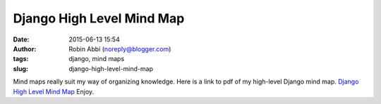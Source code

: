 Django High Level Mind Map
##########################
:date: 2015-06-13 15:54
:author: Robin Abbi (noreply@blogger.com)
:tags: django, mind maps
:slug: django-high-level-mind-map

Mind maps really suit my way of organizing knowledge.
Here is a link to pdf of my high-level Django mind map.
`Django High Level Mind
Map <https://drive.google.com/open?id=0BwWsxITTn6NmbmVjSmFSMG5TZXc&authuser=1>`__
Enjoy.
